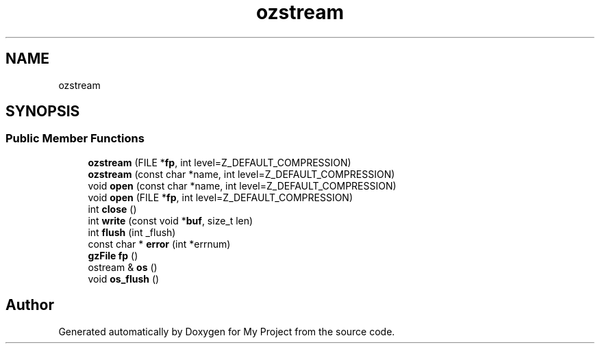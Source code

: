 .TH "ozstream" 3 "Wed Feb 1 2023" "Version Version 0.0" "My Project" \" -*- nroff -*-
.ad l
.nh
.SH NAME
ozstream
.SH SYNOPSIS
.br
.PP
.SS "Public Member Functions"

.in +1c
.ti -1c
.RI "\fBozstream\fP (FILE *\fBfp\fP, int level=Z_DEFAULT_COMPRESSION)"
.br
.ti -1c
.RI "\fBozstream\fP (const char *name, int level=Z_DEFAULT_COMPRESSION)"
.br
.ti -1c
.RI "void \fBopen\fP (const char *name, int level=Z_DEFAULT_COMPRESSION)"
.br
.ti -1c
.RI "void \fBopen\fP (FILE *\fBfp\fP, int level=Z_DEFAULT_COMPRESSION)"
.br
.ti -1c
.RI "int \fBclose\fP ()"
.br
.ti -1c
.RI "int \fBwrite\fP (const void *\fBbuf\fP, size_t len)"
.br
.ti -1c
.RI "int \fBflush\fP (int _flush)"
.br
.ti -1c
.RI "const char * \fBerror\fP (int *errnum)"
.br
.ti -1c
.RI "\fBgzFile\fP \fBfp\fP ()"
.br
.ti -1c
.RI "ostream & \fBos\fP ()"
.br
.ti -1c
.RI "void \fBos_flush\fP ()"
.br
.in -1c

.SH "Author"
.PP 
Generated automatically by Doxygen for My Project from the source code\&.
